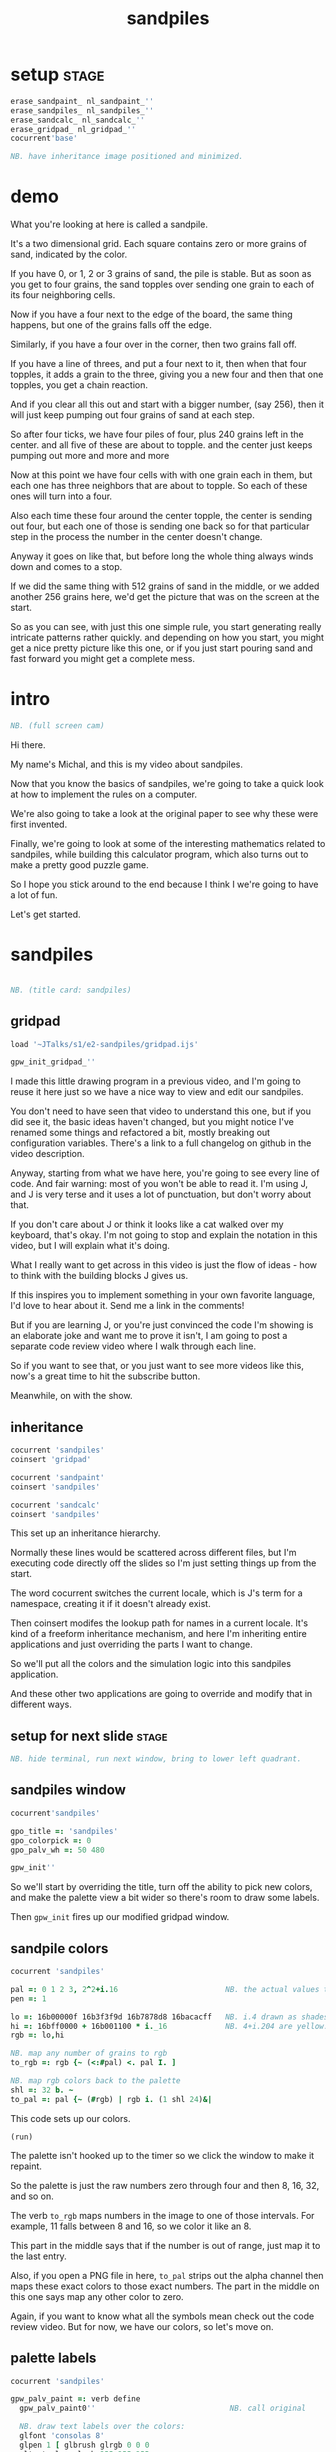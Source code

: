 #+title: sandpiles

* setup                                                         :stage:
#+begin_src j
erase_sandpaint_ nl_sandpaint_''
erase_sandpiles_ nl_sandpiles_''
erase_sandcalc_ nl_sandcalc_''
erase_gridpad_ nl_gridpad_''
cocurrent'base'

NB. have inheritance image positioned and minimized.
#+end_src

* demo
# on stage: the 512 grain-in-the-center sandpile, copied to buffer.
# pen =: 1, grid off, timer off, focus in window!
What you're looking at here is called a sandpile.
# toggle grid
It's a two dimensional grid.
Each square contains zero or more grains of sand, indicated by the color.

# start drawing
If you have 0, or 1, 2 or 3 grains of sand, the pile is stable.
But as soon as you get to four grains, the sand topples over
sending one grain to each of its four neighboring cells.

# draw by the edge
Now if you have a four next to the edge of the board,
the same thing happens,
but one of the grains falls off the edge.
# .. and corner
Similarly, if you have a four over in the corner, then two grains fall off.

# draw line of 3 at bottom
If you have a line of threes,
and put a four next to it,
then when that four topples,
it adds a grain to the three,
giving you a new four
and then that one topples,
you get a chain reaction.

# put mouse in center and press z to clear screen
And if you clear all this out and start with a bigger number,
(say 256),
then it will just keep pumping out four grains of sand at each step.

# space a few times until zthe four neighbors pile up
So after four ticks, we have four piles of four, plus 240 grains left in the center.
and all five of these are about to topple.
and the center just keeps pumping out more
and more
and more

# step until we get the diagonals
Now at this point we have four cells with with one grain each in them,
but each one has three neighbors that are about to topple.
So each of these ones will turn into a four.
# step
Also each time these four around the center topple,
the center is sending out four,
but each one of those is sending one back
so for that particular step in the process
the number in the center doesn't change.
# press 4

Anyway it goes on like that,
but before long the whole thing always winds down and comes to a stop.
# (fast forward)

If we did the same thing with 512 grains of sand
in the middle,
or we added another 256 grains here,
we'd get the picture that was
on the screen at the start.

So as you can see, with just this one simple rule,
you start generating really intricate patterns rather quickly.
and depending on how you start,
you might get a nice pretty picture like this one,
or
if you just start pouring sand
and fast forward
you might get a complete mess.

* intro
#+begin_src j
NB. (full screen cam)
#+end_src

Hi there.

My name's Michal, and this is my video about sandpiles.

Now that you know the basics of sandpiles,
we're going to take a quick look at how to
implement the rules on a computer.

We're also going to take a look at the original
paper to see why these were first invented.

Finally, we're going to look at some of the
interesting mathematics related to sandpiles,
while building this calculator program,
which also turns out to make a pretty good
puzzle game.

So I hope you stick around to the end because
I think I we're going to have a lot of fun.

Let's get started.

* sandpiles
#+begin_src j

NB. (title card: sandpiles)

#+end_src
** gridpad
#+begin_src j
load '~JTalks/s1/e2-sandpiles/gridpad.ijs'

gpw_init_gridpad_''
#+end_src

I made this little drawing program in a previous video,
and I'm going to reuse it here just so we have a nice
way to view and edit our sandpiles.

You don't need to have seen that video to understand
this one, but if you did see it, the basic ideas haven't
changed, but you might notice I've renamed some things
and refactored a bit, mostly breaking out configuration
variables. There's a link to a full changelog on github
in the video description.

Anyway, starting from what we have here, you're going to
see every line of code. And fair warning: most of you won't
be able to read it. I'm using J, and J is very terse and
it uses a lot of punctuation, but don't worry about that.

If you don't care about J or think it looks like a cat
walked over my keyboard, that's okay. I'm not going to
stop and explain the notation in this video, but I will
explain what it's doing.

What I really want to get across in this video is just
the flow of ideas - how to think with the building
blocks J gives us.

If this inspires you to implement something in your own
favorite language, I'd love to hear about it. Send me
a link in the comments!

But if you are learning J, or you're just convinced the
code I'm showing is an elaborate joke and want me to prove
it isn't, I am going to post a separate code review video
where I walk through each line.

So if you want to see that, or you just want to see more
videos like this, now's a great time to hit the subscribe button.

Meanwhile, on with the show.

** inheritance
#+begin_src j
cocurrent 'sandpiles'
coinsert 'gridpad'

cocurrent 'sandpaint'
coinsert 'sandpiles'

cocurrent 'sandcalc'
coinsert 'sandpiles'
#+end_src

This set up an inheritance hierarchy.

Normally these lines would be scattered across different files,
but I'm executing code directly off the slides so I'm just setting
things up from the start.

The word cocurrent switches the current locale, which is J's
term for a namespace, creating it if it doesn't already exist.

Then coinsert modifes the lookup path for names in a current locale.
It's kind of a freeform inheritance mechanism, and here I'm inheriting
entire applications and just overriding the parts I want to change.

So we'll put all the colors and the simulation logic into
this sandpiles application.

And these other two applications are going
to override and modify that in different ways.

** setup for next slide                                        :stage:
#+begin_src j
NB. hide terminal, run next window, bring to lower left quadrant.

#+end_src
** sandpiles window
#+begin_src j
cocurrent'sandpiles'

gpo_title =: 'sandpiles'
gpo_colorpick =: 0
gpo_palv_wh =: 50 480

gpw_init''
#+end_src

So we'll start by overriding the title,
turn off the ability to pick new colors,
and make the palette view a bit wider
so there's room to draw some labels.

Then =gpw_init= fires up our modified gridpad window.

** sandpile colors
#+begin_src j
cocurrent 'sandpiles'

pal =: 0 1 2 3, 2^2+i.16                        NB. the actual values to draw
pen =: 1

lo =: 16b00000f 16b3f3f9d 16b7878d8 16bacacff   NB. i.4 drawn as shades of blue
hi =: 16bff0000 + 16b001100 * i._16             NB. 4+i.204 are yellow..red
rgb =: lo,hi

NB. map any number of grains to rgb
to_rgb =: rgb {~ (<:#pal) <. pal I. ]

NB. map rgb colors back to the palette
shl =: 32 b. ~
to_pal =: pal {~ (#rgb) | rgb i. (1 shl 24)&|

#+end_src

This code sets up our colors.
: (run)
The palette isn't hooked up to the timer
so we click the window to make it repaint.

So the palette is just the raw numbers zero through four
and then 8, 16, 32, and so on.

The verb =to_rgb= maps numbers in the image
to one of those intervals.
For example, 11 falls between 8 and 16,
so we color it like an 8.

This part in the middle says that if the number is out of range, just
map it to the last entry.

Also, if you open a PNG file in here, =to_pal=
strips out the alpha channel then maps these exact colors
to those exact numbers. The part in the middle on this one
says map any other color to zero.

Again, if you want to know what all the symbols mean check
out the code review video. But for now, we have our colors,
so let's move on.

** palette labels
#+begin_src j
cocurrent 'sandpiles'

gpw_palv_paint =: verb define
  gpw_palv_paint0''                              NB. call original

  NB. draw text labels over the colors:
  glfont 'consolas 8'
  glpen 1 [ glbrush glrgb 0 0 0
  gltextcolor glrgb 255 255 255
  h =. {: palv_cellsize''
  for_n. pal do. i =. n_index
    if. i < 16 do. text =. ": n else. text =. '2^',":i-2 end.
    xx =. 25 - -: ww =.(8*#text)   NB. center text horizontally
    yy =. <.h*i+0.275              NB. vertically
    glrect xx, yy, (ww+1), 14
    gltextxy (2+xx),yy
    gltext text
  end.
)
#+end_src

This is the paint event handler for the palette view.

: run and click

It calls the original handler from gridpad,
and then does an expliict loop through the palette to draw labels.

** approaching the rules
#+begin_src j
cocurrent 'sandpiles'

gpw_char =: verb define  NB. key handler for imgv and palv controls.
  select. {. sysdata     NB. 'wasd' is ',aoe' on a dvorak keyboard :)
    case. '>' do. render img =: img > 3           NB. greater than 3
    case. ',' do. render img =: }. img , 0        NB. move up
    case. 'o' do. render img =: }: 0 , img        NB. move down
    case. 'a' do. render img =: }."1   img ,. 0   NB. move left
    case. 'e' do. render img =: }:"1 ] 0 ,. img   NB. move right
  end.
)
#+end_src

And now we get to the fun stuff.

This is the keyboard handler. I'm using it to define
some shortcuts to help us visualize the steps
of the sandpile simulation.

Let's say we have some arbitrary sandpile

: open face.png

... and we need to decide what's going to happen next in our simulation.

The rule is that any cell with 3 grains or fewer is stable,
so we only care about values greater than 3. So in this image,
all we want are the eyes and mouth and these little antennas
on top, and this border.

To isolate those, we can just compare the whole image to the number three.

: >

The basic comparision operators in J work on individual items, so
we wind up with a rank 2 array of zeros and ones.

So now this image represents one grain of sand for each cell that's going to topple.
And we just need to shift it over one slot
in each of the four directions.

That's what these other four lines do.

# show it

So a rank two array is basically a list of rows.
So to shift the image up, we add a row of zeros at the bottom and then chop off the first row.

To shift down, we add a row of zeros to the top
and chop off the bottom.

Then left and right work the same way, but they operate at the row level,
or rank 1.

We lost some sand along the way here because it fell off the edge.
To make sure we don't lose that information,
We just need to make a fresh copy before we nudge
in each direction.

Then all we have to do is take our four shifted copies and add them to the
original image, and then subtract to remove the four grains from the center.

** settle
#+begin_src j
cocurrent 'sandpiles'

settle =: monad define          NB. settle sandpiles with entries > 3
  gt =. y > 3
  up =. }.   gt ,  0            NB. shift in each of the 4 directions
  dn =. }:    0 ,  gt           NB. (filling in with 0 rather than wrapping)
  lf =. }."1 gt ,. 0
  rt =. }:"1 ]0 ,. gt
  cn =. _4 * gt                 NB. the 4 we subtract from the center
  y + up + dn + lf + rt + cn
)

update =: verb define
  img =: settle img
)
#+end_src

So here's what that looks like.

It's exactly what we just said, where y is the original image,
gt is the fresh copy we start with each time,
and we shift it up down left and right.
Then cn just multiplies it negative four.

Then result is all of that added back to the original image.

Then this update method is gridpad's hook to perform our animation,
so once I run this,
I can draw with sand and it topples in real time.

Okay, so that's the beginner way to write this in J.

If you're disappointed that this is too readable and easy to understand
and you were hoping for something more exotic to impress your friends
and terrify your enemies then I have just the thing for you.

* code golf
#+begin_src j
NB. (title card: code golf)
#+end_src
* golfed sandpile sim
#+begin_src j
load'viewmat'

f=:_1 1|.!.0"0 _]
s=:(++/@(_4&*,f,f&.(|:"2))@(3&<))^:_

viewmat s 50 50$4
#+end_src

Here is a complete standalone J program
that fills a 50 by 50 grid with the number four,
runs the sandpile simulation until it stops,
and outputs the results.

** golfed sandpile sim (with color)
#+begin_src j
load'viewmat'

f=:_1 1|.!.0"0 _]
s=:(++/@(_4&*,f,f&.(|:"2))@(3&<))^:_

NB. was:     viewmat s 50 50$4
'rgb' viewmat to_rgb s 50 50$4
#+end_src

If you want our color scheme you can borrow =to_rgb=.

# run it

Btw, the title here says "golfed"...
Code golf is a game programmers play where you try to
express an idea in as few characters as possible, and
J is a favorite language among code golfers.

Actually, this is the shortest version of the sandpile
simulation I could think of, but it's also pretty much
the natural way to write it in J - at least for me.

The only thing I did to golf it was to remove
all the extra spaces.

Now if you have any interest at all in J, I encourage
you to download J and try this for yourself, and then
see if you can figure out how it works.

If you're realy brave, maybe you can come up with an
even shorter way to write it.

And again, I'll explain the entire line character by
character in the code review.

But now, back to our program.

* sandpaint
#+begin_src j
NB. (title card: sandpaint)
#+end_src
** sandpaint window
#+begin_src j
cocurrent 'sandpaint'

img =: 32 32 $ 0

gpo_title =: 'sandpaint'
gpo_timer =: 500
gpo_palv_wh =: 50 800
gpo_imgv_wh =: 800 800
gpo_gridrgb =: 0 0 0

gpw_init''

NB. move it on-camera:
wd 'pmove 900 100 0 0'
#+end_src

So here's the main code for sandpaint.
It just sets the window title and timer speed,
changes the size of the controls.

** time control
#+begin_src j
cocurrent 'sandpaint'

gpw_char =: verb define
  time_keys''
)

time_keys =: verb define
  select. {. sysdata
    case. ' ' do. gpw_timer [ wd'ptimer 0'          NB. space = single step
    case. '1' do. wd'ptimer 1000'                   NB. 1 = pretty slow
    case. '2' do. wd'ptimer 500'                    NB. ...
    case. '3' do. wd'ptimer 100'
    case. '4' do. wd'ptimer 50'
    case. '5' do. wd'ptimer 25'                     NB. ...
    case. '9' do. wd'ptimer 1'                      NB. 9 = fast as possible
    case. '0' do. wd'ptimer 0'                      NB. 0 = stop
  end.
)
#+end_src

Here's a first pass at the keyboard handler.

The event handler name for the timer
is windowname underscore timer so
setting ptimer 0 and then calling =gpw_timer= lets us fake
a timer event every time we press space.

The rest of these just run the clock at various speeds from
once a second when you press one, all the way up to once a
millisecond (or really just as fast as it can go)
when you press 9, and then zero stops it completely.

That's almost it for sandpaint. All that's left is to add a
few more shortcuts when we look at the original sandpile
paper. So let's do some science.

* sandpaper
#+begin_src j

NB. (title card: sandpaper)

cocurrent 'sandpaint'
wd'psel ',(":gpw_hwnd),'; ptimer 0'
pen =: 4
#+end_src
** DONE intro (anchorcam)

There have been a number of papers written about
the mathematical properties of sandpiles,
but it was actually a physics paper that introduced
them to the world.

# show the paper
It was called
_Self Organized Criticality: An Explanation of 1/f Noise_,

# show scholarpedia charts
Now 1/f noise (or pink noise) is the name for a phenomenon
that crops up in all sorts of seemingly unrelated fields,
from the level of rivers, to heart rates,
to fluctuations in electrical components.

It happened to be first identified
in vaccuum tubes in 1925.
But it was Benoit Mandelbrot
who pointed out how widespread
it was across different areas of science,
and his book, _The Fractal Geometry of Nature_,
which was published five years before the sandpile paper,
seems to have helped popularize the concept.

The best explanation I could find for what makes
1/f noise interesting actually comes from Mandelbrot
by way of Martin Gardner:

#+begin_quote text
Let the tape of a sound be played
faster or slower than normal.
One expects the character of the sound
to change considerably.

A violin, for example,
no longer sounds like a violin.

There is a special class of sounds, however,
that behave quite differently.

If you play a recording of such a sound
at a different speed, you only have
to adjust the volume to make it sound exactly
as before. Mandelbrot calls such sounds
"scaling noises".
#+end_quote

# show white/pink/brown chart
Gardner goes on to give three examples
of scaling noises:

white noise, where each value is completely random,

brown noise, where the value simply moves up or down at each step,

and pink noise, which is somewhere in between.

In particular, the spectral density plot of these noises
which is the bar chart what you'd see on your stereo's graphic
equalizer if you tried playing these patterns
as sound waves, each has a very distinct look.

This is what you'd see if you graphic equalizer made log-log plots.
Otherwise they look like this:

#+begin_src j
load'plot'
'keypos top right;key 1/f^0 1/f^1 1/f^2' plot % (0 1 2) ^~/ 1+i.10
#+end_src

If you look at these exponents, it's clear that in some sense,
1/f noise is halfway between white and brown noise.

The mystery is why would this somewhat random but self-similiar
scaling pattern crop up in so many places in nature?
What sort of physical mechanism would cause that?

And that's where sandpiles come in.

Now, I'm not going to pretend to fully understand this paper.
To be honest, even though its short
I think I understand the basic concepts,
some of the details were a little difficult
for me, I can't guarantee that everything
I say here is accurate, but I'll do my best.

** DONE physics simulation voiceover
The first part of the paper is an argument about connected systems in general. They give the example of how forces propagate through an array of pendula connected by springs. But the one dimensional case isn't terribly interesting - the energy just moves down the line.

I made a couple attempts to illustrate the point they were making
with a 2d array of pendula, but I didn't really have the right set of dimensions to work with in a 2d physics program, and even when I
replaced the pendula balls on springs and turned off gravity it's just really hard to tell what's going on in a physics simulation.

Thankfully the point the authors are making isn't tied to any particular system,
and they introduce sandpiles as an abstract model that's easy to simulate.

So let me attempt to make their point, as I understand it,
using the sandpile simulation.

** the sandpaper experiment
#+begin_src j
cocurrent 'sandpaint'

copy =: img

gpw_char =: verb define
  time_keys''
  NB. "Self-organized criticality: an explanation of 1/f noise"
  NB. Per Bak, Chao Tang, and Kurt Wiesenfeld
  select. {. sysdata
    case. 'u' do. render img =: 1 1 $ 0            NB. unit sandpile
    case. '7' do. render img =: 1 1 $ 7 + 4*20     NB. four score and 7
    case. '@' do. render img =: 32 32 $ 2          NB. @ = all 2
    case. '#' do. render img =: 32 32 $ 3          NB. # = all 3
    case. '$' do. render img =: 63 63 $ 4          NB. $ = all 4
    case. 'r' do. render img =: ? 32 32 $ 4        NB. r = random grid
    case. 'R' do. render img =: 4 + ? 100 100 $ 4  NB. R = big random grid
    case. 'f' do. render img =: settle^:_ img      NB. f = fast forward
    case. 'c' do. copy =: img                      NB. c = copy
    case. 'x' do. render 'img copy' =: copy;img    NB. x = swap
    case. '?' do. viewmat copy ~: img              NB. ? = show diff
  end.
)
#+end_src


The first concept is a minimally stable state.
Suppose you have the unit sandpile. ('u')
This is a 1x1 array with a single cell.

We can put any value we  like in here, but there's only four values that make it stable. Of course all the unstable values in our palette are multiples of four, so if we put any of those in there, it's going to wind down to zero.

But if we put a number like 87 in there, it settles down to 3.
Three is the minimally stable state for a sandpile in the sense that
you can be more stable, but you can't be less stable without actually toppling.

When we look at the system as a whole, especially a real system out in nature, we would be very surprised to find all the units in a minimally stable state.

Why not?

# show "all 3" configuration

Why? Well, the slightest disturbance at the edge sends a cascade of changes out through the system, and every single cell gets affected. Since nature is messy and complicated, we'd expect lots of small disturbances to happen, and so a uniform minimally stable state probably wouldn't last very long.

But as we encounter more and more disturbances, these areas of more stable cells start to build up, and they stop the noise from propagating. But every once in a while, a signal still gets through into one of these big areas.

And that's the key idea. As they write in the paper:

#+begin_src quote
The system will become stable precisely at the point when the network of minimally stable states has been broken down to the level where the noise signal cannot be communicated through infinite distances. At this point there will be no length scale in the problem so that one might expect the formation of a scale-invariant structure of minimally stable states.
#+end_src

In other words, since nothing we've discussed depends on the size of the system, there's no particular constraint on how big your connected island of threes is, so it shouldn't be a surprise that we get patches of all different sizes.

On the other hand, and this is just my interpretation, maybe the bigger patches near the outside are more likely to get hit, and therefore more likely to get broken down themselves, whereas big islands towards the center would be more protected, and so maybe something like this is what leads to the 1/f distribution of effects in nature.

Of course the argument is a lot less credible if it only works when everything starts in the minimally stable configuration, because then you have to explain why things start out that way.

# show "all 2", demonstrate that clicking does nothing.

Now if we started with all twos, it's already incredibly stable. You can nudge it all you want and it barely makes a dent.

And if we start with a stable configuration at random, it's also likely to remain stable. In a purely random configuration, there's no particular incentive for large areas of threes to form.

# press 0 $

The trick is to start with an unstable system. For example, here's a 63 by 63 grid of fours. (And by the way this is going to start strobing a bit so if you're sensitive to flashing lights you might want to look away for a moment.)

# press 9 and wait

Okay it's done... And you can see already that there are a bunch of different sizes of islands all around the edge.

So this is an example of what the authors call a critical state. It's stable, but large portions are only minimally stable. And the hypothesis put forth in the paper is that an interconnected system that starts out completely unstable will naturally wind down into one of these critical states, rather than one of the more stable configurations we saw earlier. Hence the phrase "self-organizing criticality."

So the next step was to test this hypothesis, and they did that on the computer, using the sandpile simulation.

Basically, they started with a big random grid of numbers slightly greater than three.

# press R

This takes forever to animate, and it's not especially interesting to look at, so let's fast forward.

So hopefully this is a sandpile in a critical state, but with everything so mixed up, it's not obvious how to tell.

It does look different from the random piles we saw before.

I press 'c' to copy this for a second, and then press 'r' to see a random stable grid. 'x' swaps back and forth.

Notice that almost all the black squares are isolated by themselves, and there seem to be way more twos and threes overall.

In fact, lets can look at it numerically.

: 'bar' plot >([: +/@|: (i.4)=/]) each img ;&, copy

So actually way more threes. Here are the counts from when we started with all fours for comparison.

: 'bar' plot 481 136 764 2588,~ >([: +/@|: (i.4)=/]) each img ;&, copy

Maybe there's something worth exploring in measurements like these, but getting back to the paper, the experiment went something like this.

- Generate a big unstable grid
- let it settle
- take a snapshot so we know the original state
- then set any one of the cells to four and let it play out.
- then compare the before and after images, record the size of the change

: +/+/ copy ~: img

Then they did this a bunch of times and recorded the results.

Now they're a little unclear on the details here. Did they keep hitting the same spot every time, and observe a progression, or was it different spots? And if it was different spots, did they reset the array each time?

Also notice there's some dark areas inside the perimiter, where cells might have been affected during the run but then settled back to their original values. They did include a graphic which shows them filled in, which makes me think they count.

So anyway, let's reproduce their experiment as best we can and see what happens.

Of course, rather than do that by hand, we'll let J do the work for us.

** the experiment
#+begin_src j
Note 'sandpaper setup'
  - full screen term window
  - 'desktop only' in obs
  - session font to consolas/24
)
open'~JTalks/s1/e2-sandpiles/sandpaper.ijs'
#+end_src

: work through the code there
: (splice in the animplot stuff)

: show final result vs their log-log plot.

So here's their results. Note that their graph only goes up to 1000,
so they're only looking at the central part anyway. They say this part
of the graph keeps smoothing out as you make the arrays bigger and bigger.

Even looking only at the middle,
I don't really understand what they did to get
a graph that smooth and close to the line.

Certainly my own plotting skills need some work,
especially in J, but it does look like the general
idea checks out.

Not only do unstable sandpiles settle down into critical
states that give rise to lots of different reaction sizes,
but those sizes tend to follow something close to a 1/f
distribution.

By the way, the bottom chart in the paper
came from running the same
kind of simulation in 3 dimensions. Presumably they
used cubes and distribute changes to six neighbors
instead of four. Maybe someone out there can make a
3d version in minecraft. If so, I'd love to see it. :)

Also, these charts on the right plot the distribution of
reaction lengths - as in the number of steps the reaction
took before settling down.

So they do address a 1/f distribution in the time dimension,
although it's still not clear to me how any of this maps
to one over f noise in a frequency spectrum.

Anyway, that's my take on the sandpaper. Like I said before,
it was kind of a stretch for me to get my head around all
that, so if I got anything wrong or just wasn't clear,
then by all means, please set me straight in the comments.

Meanwhile, let's shift gears from science to math,
and take a look at sandpile addition.

* sandcalc
#+begin_src j

NB. (title card: sandcalc)

#+end_src
** sandcalc
#+begin_src j
cocurrent 'sandcalc'
coinsert 'sandpiles gridpad'

gpo_title =: 'sandcalc - sandpile calculator'
gpo_timer =: 200
gpo_statusbar =: 0
gpo_colorpick =: 0
gpo_menu =: ''

gpw_init_controls =: verb define
  wd'bin h'
  wd' minwh  50 200; cc palv isigraph;'
  wd' minwh 200 200; cc sp0v isidraw;'
  wd' cc "+" static;'
  wd' minwh 200 200; cc sp1v isidraw;'
  wd' cc "+" static;'
  wd' minwh 200 200; cc sp2v isidraw;'
  wd' cc "=" static;'
  wd' minwh 200 200; cc sp3v isidraw;'
  wd'bin z'
)

render =: ]  NB. because there's no 'imgv' control

gpw_init''

#+end_src

Okay so here's a new window with four little sandpiles.

** sandcalc - render
#+begin_src j
cocurrent 'sandcalc'

pal =: i.4                      NB. limit to stable piles
pen =: 0                        NB. color to draw with

NxN =: 5 5
sp0 =: NxN $ 0
sp1 =: NxN $ 3
sp2 =: NxN $ 0

(update =: verb define)''
  sp3 =: settle^:_ sp0 + sp1 + sp2
)

render =: verb define
  vmcc sp0;'sp0v'
  vmcc sp1;'sp1v'
  vmcc sp2;'sp2v'
  vmcc sp3;'sp3v'
)

#+end_src

The animation here is just like before except we're going to
limit the palette to our four stable values, and on every
tick we're going to add the first three sandpiles together
let it settle, and show the result on the right.

** sandcalc - mouse
#+begin_src j
cocurrent 'sandcalc'

gpw_sp0v_mwheel =: gpw_sp1v_mwheel=: gpw_sp2v_mwheel=: gpw_palv_mwheel

NB. left click draws on the input
gpw_sp0v_mblup =: verb : 'sp0 =: sp0 img_draw whichbox 40'
gpw_sp1v_mblup =: verb : 'sp1 =: sp1 img_draw whichbox 40'
gpw_sp2v_mblup =: verb : 'sp2 =: sp2 img_draw whichbox 40'

NB. left drag does the same
gpw_sp0v_mmove =: verb : 'if. mbl _ do. gpw_sp0v_mblup _ end.'
gpw_sp1v_mmove =: verb : 'if. mbl _ do. gpw_sp1v_mblup _ end.'
gpw_sp2v_mmove =: verb : 'if. mbl _ do. gpw_sp2v_mblup _ end.'

NB. right click to copy the sum to an input
gpw_sp0v_mbrup =: verb : 'sp0 =: sp3'
gpw_sp1v_mbrup =: verb : 'sp1 =: sp3'
gpw_sp2v_mbrup =: verb : 'sp2 =: sp3'

NB. middle click to reset the input
gpw_sp0v_mbmup =: verb : 'sp0 =: NxN$0'
gpw_sp1v_mbmup =: verb : 'sp1 =: NxN$3'
gpw_sp2v_mbmup =: verb : 'sp2 =: ZSP'

ZSP =: NxN $ 0 NB. the trivial zero
#+end_src

We can draw in each of the first three just like
before.

Right clicking one of the inputs causes it to copy
the sum over, and middle clicking resets the input.

So for example,

: set middle to single square, leave others at 0

one plus one is two

right click to copy the two

one plus two is three

copy the three

one plus three is four

and of course the pile of four topples over.

One more time...

And that's how the plus sign was invented. :)

Once again, I'll explain all of this in the code review,
but I do want to point out these last few lines.

The middle click handler on sp0 (this left one) sets it to an array of all zeros.
Then sp1 is all threes, and sp2 is ZSP, which stands for zero sandpile.
And on the next line I've temporarily defined it as all zeros.

The reason I made a variable for this one
is that it's just a placeholder.

It turns out that when you add sandpiles
together, there's always at least one other
sandpile that acts like a zero.

Let's take a look.

** the zero sandpile
#+begin_src j
cocurrent 'sandpaint'

gpo_showgrid =: 1
gpo_gridrgb =: 3 $ 255

wd'psel ',(":gpw_hwnd)
wd'pmove 970 100 0 0; ptop; ptimer 0'

render img =: ((0,0,~])&.|:)@(0,0,~])^:8 ]  5 5 $ 4

#+end_src

I'm going to show you an algorithm for finding the other zero.

You start with an array of fours in the shape you want.

So here it's a five by five array of fours.
(This part just adds an a border of eight zeros around it.)

Then step through until it settles.

We can ignore the sand that fell off.

And now we're going to subtract each of these values from four.

The zeros become fours.

If we had any ones, we'd turn them into threes, but we don't.
And the twos stay the same.

And the threes turn into ones because four minus three is one.

Settle this one more time, and whatever's left is your zero.

...

Now before we try it out, let's set our expectations.

There's no way we could ever start from this zero and get
back to our simple plus sign, or even to the array of all zeros.

We can set any particular square to zero by figuring out what
you need to add to it to make four and letting it topple, but
every time you send a grain of sand off the edge, you're also
sending at least two grains back inward.

In fact if you think back to our random settled sandpile,
remember we noticed that all the zeros were isolated?

The evidence seems to suggest that it's just
plain impossible to get two empty squares next
to each other by adding sand. You have to create
them directly.

It seems like it ought to be possible to
prove that statement, and there are a bunch of math
papers about sandpiles, so maybe it's already been done,
but let's just call it a conjecture.

The point is there's nothing we're ever going to
add to this zero sandpile that's going to give us back
a completely empty sandpile.

So this new zero only works for some numbers. But
let's see what happens when we add it to our minimally
stable configuration.

: (draw it by hand)

And there we go. All threes plus this zero is all threes.

** the zero sandpile in j

#+begin_src j
cocurrent 'sandcalc'

stl =: settle^:_
ZSP =: stl (4 - stl) NxN $ 4

#+end_src

Okay so before we get too carried away, here's a restatement
of the algorithm to construct this thing in J.

Now we can draw whatever we want in the third slot
and middle click to set it back to ZSP.

If we set the other two sandpiles to all zeros,
it's obvious that adding these three together should
gives us ZSP. But also if we add three copies of ZSP
together, we get ZSP.

And by the way, that's not a commonly accepted name or anything.
It's just what I called it.

I actually first learned about Sandpiles from a really great
Numberphile video (which I've linked in the description),
and in which Dr. Luis David Garcia-Puente does a pretty
deep dive into the math of these zeros.

According to him, the set of sandpiles for which this zero works
is precisely the set you get by adding something to the array of
all threes. So that's why I put all threes in the middle.

So it turns out that if you take the set of sandpiles you get
from adding anything to the array of all threes, that set forms
a group under sandpile addition.

I don't know if it has a name, but given the original
paper, I think of it as the critical group.

** sandpiles under addition form an abelian group
#+begin_src j
cocurrent 'sandcalc'

O =: stl @: +

Note 'Definition of Group G with operation O'

 NB. Closure
 (*./(a,b) e. G) <: ((a O b) e. G)

 NB. Associativity
 (*./(a,b,c) e. G) <: ((a O b) O c) -: a O b O c

 NB. Identity element (e) (ZSP in our case)
 (a e. G) <: ((e O a) -: (a O e)) *. (a -: a O e)

 NB. Inverse elements  (I)
 (a e. G) <: (a O I a) -: e

)

Note 'Abelian Group'

  NB. Commutativity
  (*./(a,b) e. G) <: (a O b) -: (b O a)

)

#+end_src

When I say group, I mean a group in the mathematical sense,
which just means it follows these rules.

- the sum of two group members is a member
- it doesn't matter which order you add things in
- there's some identity element
- and for every element, there's an inverse element you can add to it to get the identity.

As it happens, it's also an Abelian group, so a + b is the same as b + a.

By the way, this slide is basically a docstring, but it is actual J syntax.

If we collected all the critical sandpiles into rank 3 array called G and we had a definition for this inverse function, then we could turn this into a verb and actually run it as a test case.

Generating G isn't that hard. You just list out all the five digit numbers in base four.

Of course the problem is that 4 to the 25th a huge number
so even if we packed them down to seven bytes each,
it would be like eight petabytes to store them all.

** all 2x2 stable sandpiles
#+begin_src j
cocurrent 'sandpaint'
800 160 gpw ,./^:2>16 16$([:<[:|:0,0,~[:|:0,0,~2 2$])"1](4$4)#:i.4^4

#+end_src

Just as an example, this line generates every possible two by two sandpile.
Again, it's just counting to 4 to the fourth power in base four and then
arranging them nicely.

So other than being completely impractical for bigger numbers,
it's not hard to generate all the sandpiles.

: go back one screen

But What about the inverse function?

Well, I was going to say I had no idea to do that,
but then I tried it and because I'm a super genius,
pretty much the first algorithm I though of worked.

** finding an inverse
#+begin_src j
cocurrent 'sandcalc'

e =: ZSP
O =: stl @: +

gpw_sp0v_char =: gpw_sp1v_char =:gpw_sp2v_char =: verb define
  select. {. sysdata
    case. 'i' do. render sp0 =: e - sp1     NB. left = "inverse" of middle
    case. 'a' do. render sp0 =: e O sp0     NB. add ZSP to left
    case. 'p' do. echo <sp0                 NB. print sp0
  end.
)
#+end_src

Except of course it doesn't actually work
because this is showing all zeros and
we know this should add up to all threes.

Of course it's just a display bug.
We have negative numbers in the grid
and that's not supposed to happen so
the coloring function doesn't account for it.

But it turns out if we just keep adding the zero
sandpile until the holes fill up, this approach
actually does work after all.

Again, I don't have a formal proof of that
statement, but as far as I can tell,
it always works.

** actual inverse
#+begin_src j
cocurrent 'sandcalc'

I =: [: e&O^:_ e - ]

gpw_sp0v_char =: gpw_sp1v_char =:gpw_sp2v_char =: verb define
  select. {. sysdata
    case. 'i' do. render sp0 =: I sp1          NB. left = inverse of middle
    case. 'a' do. render sp0 =: e O sp0        NB. add ZSP to left
    case. 'p' do. render sp1 =: 3 O ? NxN $ 4  NB. middle = random puzzle
  end.
)
#+end_src

However...

Even though it's easy to generate the inverse with a program,
it's not easy to guess what it's going to look like,
even if you know the algorithm.

That's why I said way back at the beginning
that this calculator doubles as puzzle game.

: reset all

For example, we just saw the inverse for all threes, but could you draw it from memory? I can't.

: just solve it live

So anyway, the random ones you get now by pressing p aren't nice and symmetric, which I think makes them quite a bit harder. Give it a shot yourself and let me know what you think.


Meanwhile, that's pretty much everything I have to say about sandpiles.

But I'll leave you now with what may be the most beautiful and profound equation in all of sandpile mathematics.

All threes.

All threes.

All threes.

And that, boys and girls, is where the plus sign really comes from.

* closing

Thank you so much for watching my video.

If you enjoyed it,
and you'd like to encourage me
to make more of these,
I'd really appreciate it you
shared the link with a friend.

And just a reminder,
if you want to learn what all those squiggly marks were about,
subscribe to this channel
and click the little bell icon
to get notified when the
code review comes out,

or if you prefer,
click here to join my mailing list
and I'll send you an email
whenever a new video comes out.

And by the way, if you don't want to wait,
all the code's already up on github
and there's a link to it down below,
along with links to the sandpile paper and
a bunch of other things related to
sandpiles that you might want to check out.

Finally, if you watched this video,
and you're not a programmer,
or you are a programmer
but have no interest whatsoever in learning J
then I'd really like to hear what you thought
of this video,
and in particular the style,
where you're seeing all the code but
not necessarily expected to understand it.

The next video I'm planning is on the Mandelbrot set,
and whether I split it into a general presentation
followed by a code review
or just do it all together
is probably going to depend on the response
I get to this one.

So please share your thoughts in the comments.
Let  me know what I could do to improve,
and feel free to ask questions
or if you make something related to sandpiles,
post a link.

I'd really love to hear from you.

Anyway, thanks again for watching,
and I hope to see you again.

* Video Description and Links

Code for this episode:
https://github.com/tangentstorm/j-talks/tree/master/s1/e2-sandpiles

Numberphile video on sandpiles with Dr Luis David Garcia-Puente:
https://www.youtube.com/watch?v=1MtEUErz7Gg

(The note about adding all 3's is at the 8:00 mark.)


Professor David Perkinson has a textbook on sandpile math, as well as interactive software:
http://people.reed.edu/~davidp/

Original sandpile paper:
http://cqb.pku.edu.cn/tanglab/pdf/1987-63.pdf

Sandpile math paper, including the algorithm to generate the "zero":
https://hal.archives-ouvertes.fr/hal-00016378

WikiZero on sandpiles:
https://www.wikizero.com/en/Sandpile

Code golf challenge with sandpiles in various languages:
https://codegolf.stackexchange.com/questions/92251/build-a-sandpile

J Vocabulary:
https://code.jsoftware.com/wiki/NuVoc

Download J from:
https://code.jsoftware.com/wiki/Guides/Getting_Started

